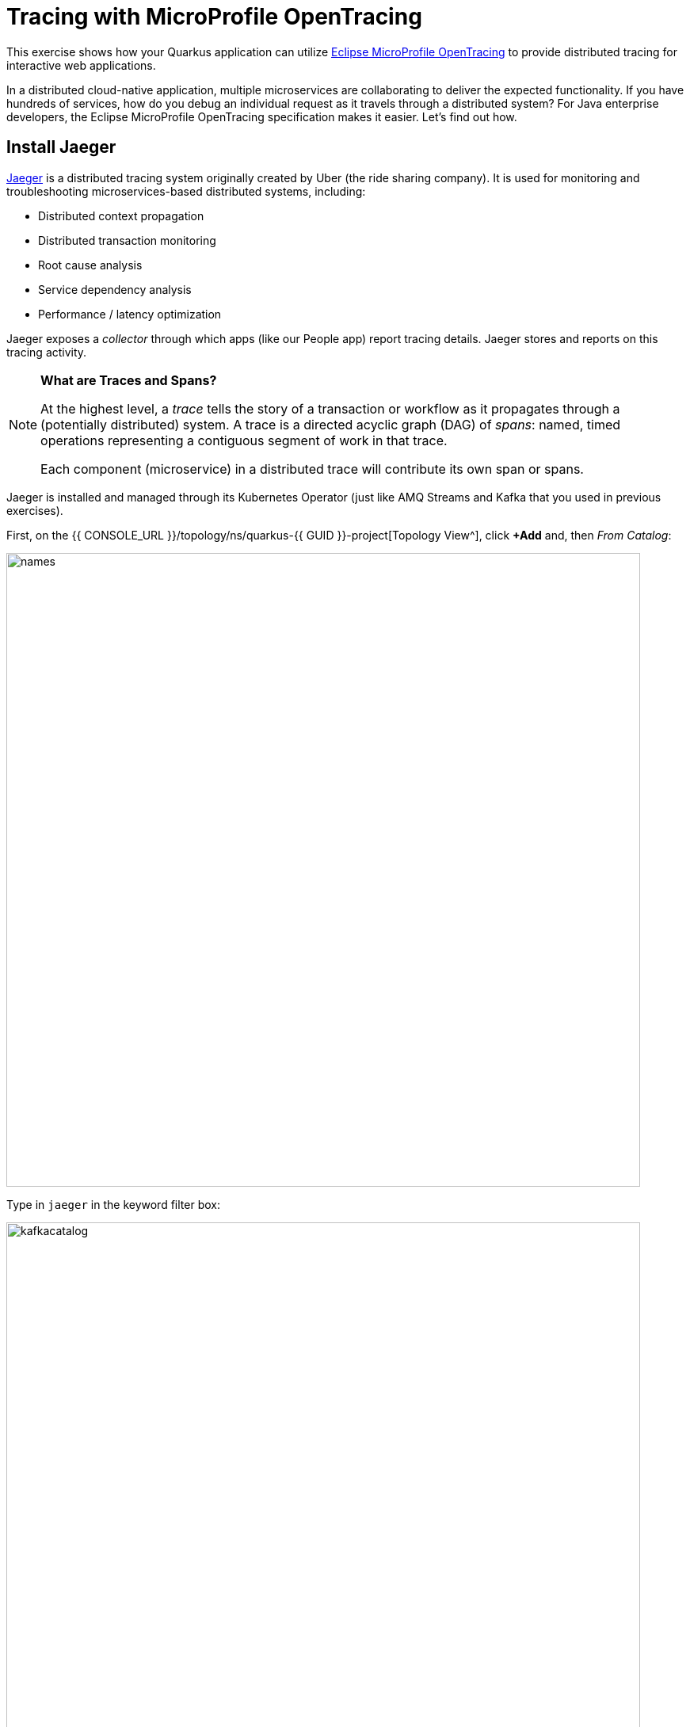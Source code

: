 = Tracing with MicroProfile OpenTracing
:experimental:

This exercise shows how your Quarkus application can utilize https://github.com/eclipse/microprofile-opentracing/blob/master/spec/src/main/asciidoc/microprofile-opentracing.asciidoc[Eclipse MicroProfile OpenTracing^] to provide distributed tracing for interactive web applications.

In a distributed cloud-native application, multiple microservices are collaborating to deliver the expected functionality. If you have hundreds of services, how do you debug an individual request as it travels through a distributed system? For Java enterprise developers, the Eclipse MicroProfile OpenTracing specification makes it easier. Let's find out how.

== Install Jaeger

https://www.jaegertracing.io/[Jaeger^] is a distributed tracing system originally created by Uber (the ride sharing company). It is used for monitoring and troubleshooting microservices-based distributed systems, including:

* Distributed context propagation
* Distributed transaction monitoring
* Root cause analysis
* Service dependency analysis
* Performance / latency optimization

Jaeger exposes a _collector_ through which apps (like our People app) report tracing details. Jaeger stores and reports on this tracing activity.

[NOTE]
====
**What are Traces and Spans?**

At the highest level, a _trace_ tells the story of a transaction or workflow as it propagates through a (potentially distributed) system. A trace is a directed acyclic graph (DAG) of _spans_: named, timed operations representing a contiguous segment of work in that trace.

Each component (microservice) in a distributed trace will contribute its own span or spans.
====

Jaeger is installed and managed through its Kubernetes Operator (just like AMQ Streams and Kafka that you used in previous exercises).

First, on the {{ CONSOLE_URL }}/topology/ns/quarkus-{{ GUID }}-project[Topology View^], click **+Add** and, then _From Catalog_:

image::fromcat.png[names,800]

Type in `jaeger` in the keyword filter box:

image::jaegercatalog.png[kafkacatalog,800]

Click on **Jaeger**, and then click on **Create**. This will open a dialog for you to configure the Jaeger service before it's installed.

Change the name to `jaeger` as shown, and click **Create**:

image::jaegerdone.png[kafkacatalog,800]

This will create a new `Jaeger` Kubernetes object in your namespace, triggering the Operator to deploy Jaeger. In the {{ CONSOLE_URL }}/topology/ns/quarkus-{{ GUID }}-project[Topology View^] you'll see Jaeger spin up:

image::jaegerspin.png[spin, 600]

Jaeger exposes its collector at different ports for different protocols. Most use the HTTP collector at `jaeger-collector:14268` but other protocols like gRPC are also supported on different ports. You can see them by clicking on the Jaeger circle and clicking the _Resources_ tab:

image::jaegersvcs.png[spin, 700]

The endpoint on port `14268` is the one we'll use for our app.

== Add Tracing to Quarkus

With Jaeger installed, let's turn back to our Quarkus app. Like other exercises, we'll need another extension to enable tracing in our app. Install it with:

[source,sh,role="copypaste"]
----
mvn -q quarkus:add-extension -Dextensions="smallrye-opentracing, rest-client" -f $CHE_PROJECTS_ROOT/quarkus-workshop-labs
----

You will see:

[source,console]
----
✅ Adding extension io.quarkus:quarkus-rest-client
✅ Adding extension io.quarkus:quarkus-smallrye-opentracing
----

This will add the necessary entries in your `pom.xml` to bring in the OpenTracing capability, and an HTTP REST Client we'll use pater.

== Configure Quarkus

Next, open the `application.properties` file (in the `src/main/resources` directory). Add the following lines to it to configure the default Jaeger tracer in Quarkus:

[source,none,role="copypaste"]
----
%prod.quarkus.jaeger.service-name=people<1>
%prod.quarkus.jaeger.sampler-type=const<2>
%prod.quarkus.jaeger.sampler-param=1<2>
%prod.quarkus.jaeger.endpoint=http://jaeger-collector:14268/api/traces<3>
----
<1> The name of our service from the perspective of Jaeger (useful when multiple apps report to the same Jaeger instance)
<2> How Jaeger samples traces. https://www.jaegertracing.io/docs/1.7/sampling/#client-sampling-configuration[Other options exist^] to tune the performance.
<3> This is the default HTTP-based collector exposed by Jaeger

== Test it out

Like many other Quarkus frameworks, sensible defaults and out of the box functionality means you can get immediate value out of Quarkus without changing any code. By default, all JAX-RS endpoints (like our `/hello` and others) are automatically traced. Let's see that in action by re-deploying our traced app.

Let's re-build and re-deploy the application:

[source,sh,role="copypaste"]
----
mvn clean package -DskipTests -f $CHE_PROJECTS_ROOT/quarkus-workshop-labs && \
oc annotate dc/people app.openshift.io/connects-to=postgres-database --overwrite
----

== Confirm deployment

Run and wait for the app to complete its rollout:

[source,sh,role="copypaste"]
----
oc rollout status -w dc/people
----

== Trigger traces

You'll need to trigger some HTTP endpoints to generate traces. Access the http://people-quarkus-{{ GUID }}-project.{{ROUTE_SUBDOMAIN}}/datatable.html[graphical person browser powered by the DataTables library we created earlier^].

Exercise the table a bit by paging through the entries and using various search terms to force several RESTful calls back to our app:

image::paging.png[paging,600]

== Inspect traces

Open the https://jaeger-quarkus-{{ GUID }}-project.{{ROUTE_SUBDOMAIN}}[Jaeger Query UI^]. By default Jaeger uses the same login details as OpenShift, so click the **Login with OpenShift** button, enter your credentials:

* **Username**: `{{ USER_ID }}`
* **Password**: `{{ OPENSHIFT_USER_PASSWORD }}`

Then, click **Allow Selected Permissions** to allow Jaeger to access your account details. You'll end up on the Jaeger query page:

image::jaegerui.png[jaeger,600]

Using the menu on the left, select the `people` Service, and click **Find Traces**. Jaeger will show the collected traces on the right:

[WARNING]
====
If you do not see `people` in the _Service_ drop-down, ensure your changes to `application.properties` to add Jaeger configuration is correct, and reload the Jaeger UI.
====

image::find1.png[jaeger,600]

Click on one of the traces from "a few seconds ago" to show the individual _spans_ of each trace:

image::trace1.png[jaeger,600]

You can see that this trace (along with the others) shows the incoming HTTP GET operation to the `/datatable` endpoint we created earlier, along with the time it took, and other ancillary info about the request. Not terribly interesting as it's a single call, but you can imagine with a real world app and multiple microservices working together, that traces could reveal a lot of detail.

[NOTE]
====
Service Mesh technologies like https://istio.io[Istio^] can provide even more tracing prowess as the calls across different services are traced at the network level, not requiring _any_ frameworks or developer instrumentation to be enabled for tracing.
====

== Tracing external calls

This exercise showa how to use the https://github.com/eclipse/microprofile-rest-client[MicroProfile REST Client^] with Quarkus in order to trace _external_, outbound requests with very little effort.

We will use the publicly available https://swapi.dev[Star Wars API^] to fetch some characters from the Star Wars universe. Our first order of business is to setup the model we will be using, in the form of a StarWarsPerson POJO.

=== Create model

Create a new class file in the `org.acme.people.model` package called `StarWarsPerson.java` with the following content:

[source,java,role="copypaste"]
----
package org.acme.people.model;

public class StarWarsPerson {

    private String name;
    private String mass;

    public String getName() {
        return name;
    }

    public void setName(String name) {
        this.name = name;
    }

    public String getMass() {
        return mass;
    }

    public void setMass(String mass) {
        this.mass = mass;
    }
}
----

This contains a subset of the full Star Wars model, just enough to demonstrate tracing.

=== Create interface

Using the https://github.com/eclipse/microprofile-rest-client[MicroProfile REST Client^] is as simple as creating an interface using the proper JAX-RS and MicroProfile annotations. Create a new Java class file in the `org.acme.people.service` package called `StarWarsService.java` with the following content:

[source,java,role="copypaste"]
----
package org.acme.people.service;

import org.acme.people.model.StarWarsPerson;
import org.eclipse.microprofile.rest.client.annotation.ClientHeaderParam;
import org.eclipse.microprofile.rest.client.inject.RegisterRestClient;

import javax.ws.rs.GET;
import javax.ws.rs.Path;
import javax.ws.rs.PathParam;
import javax.ws.rs.Produces;

@RegisterRestClient // <1>
@Path("/api") // <2>
public interface StarWarsService {

    @GET
    @Path("/people/{id}/") // <2>
    @Produces("application/json") // <3>
    @ClientHeaderParam(name="User-Agent", value="QuarkusLab") // <4>
    StarWarsPerson getPerson(@PathParam("id") int id); // <5>
}
----
<1> `@RegisterRestClient` allows Quarkus to know that this interface is meant to be available for CDI injection as a REST Client
<2> `@Path`, `@GET` and `@PathParam` are the standard JAX-RS annotations used to define how to access the service
<3> While `@Consumes` and `@Produces` are optional as auto-negotiation is supported, it is heavily recommended to annotate your endpoints with them to define precisely the expected content types. It will also allow to narrow down the number of JAX-RS providers (which can be seen as converters) included in the native executable.
<4> The Star Wars API requires a `User-Agent` header, so with Quarkus we add that with `@ClientHeaderParam`. Other parameters can be added here as needed.
<5> The `getPerson` method gives our code the ability to query the Star Wars API by `id`. The client will handle all the networking and marshalling leaving our code clean of such technical details.

=== Configure endpoint

In order to determine the base URL to which REST calls will be made, the REST Client uses configuration from `application.properties`. To configure it, add this to your `application.properties` (in `src/main/resources`):

[source,none,role="copypaste"]
----
org.acme.people.service.StarWarsService/mp-rest/url=https://swapi.dev
----

Having this configuration means that all requests performed using our code will use `https://swapi.dev` as the base URL.

Note that `org.acme.people.service.StarWarsService` must match the fully qualified name of the StarWarsService interface we created in the previous section.

Using the configuration above, calling the `getPerson(int)` method of StarWarsService with a value of `1` would result in an HTTP GET request being made to `https://swapi.dev/api/people/1/`. Confirm you can access the Star Wars API using curl:

[source,sh,role="copypaste"]
----
curl -s https://swapi.dev/api/people/1/ | jq
----

You should get Luke Skywalker back:

[source,json]
----
{
  "name": "Luke Skywalker",
  "height": "172",
  "mass": "77",
  "hair_color": "blond",
  "skin_color": "fair",
  "eye_color": "blue",
  "birth_year": "19BBY",
  "gender": "male",
  "homeworld": "https://swapi.dev/api/planets/1/",
  ....<more here>....
}
----


=== Final step: add endpoint

We need to `@Inject` an instance of our new `StarWarsService` and call it. Open the existing `PersonResource` class and add the following injected field and method:

[source,java,role="copypaste"]
----
    @Inject
    @RestClient
    StarWarsService swService; // <1>

    @GET
    @Path("/swpeople")
    @Produces(MediaType.APPLICATION_JSON)
    public List<StarWarsPerson> getCharacters() {
        return IntStream.range(1, 6) // <2>
            .mapToObj(swService::getPerson)  // <3>
            .collect(Collectors.toList());  // <4>
    }
----
<1> Our injected service
<2> Generate a stream of 5 integers that we will use as IDs to pass to the service
<3> For each of the integers, call the `StarWarsService::getPerson` method
<4> Collect the results into a list and return it

You'll need to add a few imports at the top of the file:

[source,java,role="copypaste"]
----
import org.acme.people.model.StarWarsPerson;
import org.acme.people.service.StarWarsService;
import org.eclipse.microprofile.rest.client.inject.RestClient;
import java.util.stream.IntStream;
----

== Test it out

Let's re-build and re-deploy the application:

[source,sh,role="copypaste"]
----
mvn clean package -DskipTests -f $CHE_PROJECTS_ROOT/quarkus-workshop-labs && \
oc annotate dc/people app.openshift.io/connects-to=postgres-database --overwrite
----

== Confirm deployment

Run and wait for the app to complete its rollout:

[source,sh,role="copypaste"]
----
oc rollout status -w dc/people
----

== Trigger traces

Access the endpoint by running the following command:

[source,sh,role="copypaste"]
----
curl -s http://$(oc get route people -o=go-template --template={% raw %}'{{ .spec.host }}'{% endraw %})/person/swpeople | jq
----

You should see:

[source,json]
----
[
  {
    "mass": "77",
    "name": "Luke Skywalker"
  },
  {
    "mass": "75",
    "name": "C-3PO"
  },
  {
    "mass": "32",
    "name": "R2-D2"
  },
  {
    "mass": "136",
    "name": "Darth Vader"
  },
  {
    "mass": "49",
    "name": "Leia Organa"
  }
]
----

== Inspect traces

Reload the https://jaeger-quarkus-{{ GUID }}-project.{{ROUTE_SUBDOMAIN}}[Jaeger Query UI^], and click **Find Traces**. The new trace should appear the top with multiple spans. Click on it to display details:

image::swpeople.png[swpeople,800]

You can see that this trace (along with the others) shows multiple spans: the incoming HTTP GET operation to the `/swperson` endpoint we created earlier, and the external calls to the Star Wars API. Expand the traces to show the detail:

image::swpeopleext.png[swpeopleext,800]

== Extra credit: Explicit method tracing

An annotation is provided to define explicit Span creation. This works on top of the "no-action" setup we did in the previous steps.

The `@Traced` annotation, applies to a class or a method. When applied to a class, the `@Traced` annotation is applied to all methods of the class. If the annotation is applied to a class and method then the annotation applied to the method takes precedence. The annotation starts a Span at the beginning of the method, and finishes the Span at the end of the method.

If you have time after this workshop, add a `@Traced` annotation to some of the other methods and test them out.

== Congratulations!

You've seen how to enable automatic tracing for JAX-RS methods as well as create custom tracers for non-JAX-RS methods and external services by using MicroProfile OpenTracing. This specification makes it easy for Quarkus developers to instrument services with distributed tracing for learning, debugging, performance tuning, and general analysis of behavior.

